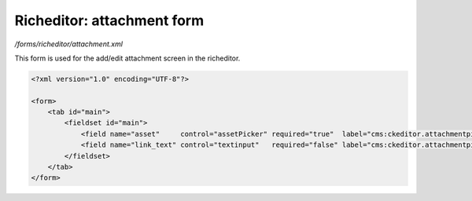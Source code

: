 Richeditor: attachment form
===========================

*/forms/richeditor/attachment.xml*

This form is used for the add/edit attachment screen in the richeditor.

.. code-block:: xml

    <?xml version="1.0" encoding="UTF-8"?>

    <form>
        <tab id="main">
            <fieldset id="main">
                <field name="asset"     control="assetPicker" required="true"  label="cms:ckeditor.attachmentpicker.asset.label" allowedtypes="document" />
                <field name="link_text" control="textinput"   required="false" label="cms:ckeditor.attachmentpicker.link_text.label" maxLength="200" />
            </fieldset>
        </tab>
    </form>

